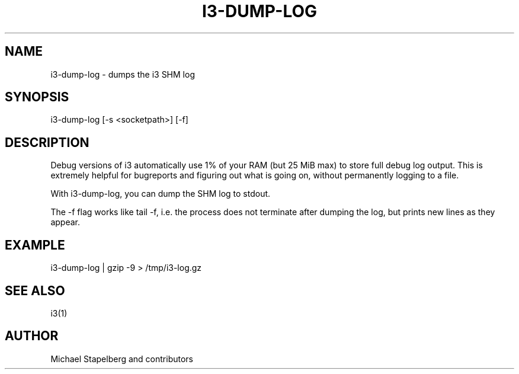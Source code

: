 '\" t
.\"     Title: i3-dump-log
.\"    Author: [see the "AUTHOR" section]
.\" Generator: DocBook XSL Stylesheets v1.78.1 <http://docbook.sf.net/>
.\"      Date: 03/06/2016
.\"    Manual: i3 Manual
.\"    Source: i3 4.12
.\"  Language: English
.\"
.TH "I3\-DUMP\-LOG" "1" "03/06/2016" "i3 4\&.12" "i3 Manual"
.\" -----------------------------------------------------------------
.\" * Define some portability stuff
.\" -----------------------------------------------------------------
.\" ~~~~~~~~~~~~~~~~~~~~~~~~~~~~~~~~~~~~~~~~~~~~~~~~~~~~~~~~~~~~~~~~~
.\" http://bugs.debian.org/507673
.\" http://lists.gnu.org/archive/html/groff/2009-02/msg00013.html
.\" ~~~~~~~~~~~~~~~~~~~~~~~~~~~~~~~~~~~~~~~~~~~~~~~~~~~~~~~~~~~~~~~~~
.ie \n(.g .ds Aq \(aq
.el       .ds Aq '
.\" -----------------------------------------------------------------
.\" * set default formatting
.\" -----------------------------------------------------------------
.\" disable hyphenation
.nh
.\" disable justification (adjust text to left margin only)
.ad l
.\" -----------------------------------------------------------------
.\" * MAIN CONTENT STARTS HERE *
.\" -----------------------------------------------------------------
.SH "NAME"
i3-dump-log \- dumps the i3 SHM log
.SH "SYNOPSIS"
.sp
i3\-dump\-log [\-s <socketpath>] [\-f]
.SH "DESCRIPTION"
.sp
Debug versions of i3 automatically use 1% of your RAM (but 25 MiB max) to store full debug log output\&. This is extremely helpful for bugreports and figuring out what is going on, without permanently logging to a file\&.
.sp
With i3\-dump\-log, you can dump the SHM log to stdout\&.
.sp
The \-f flag works like tail \-f, i\&.e\&. the process does not terminate after dumping the log, but prints new lines as they appear\&.
.SH "EXAMPLE"
.sp
i3\-dump\-log | gzip \-9 > /tmp/i3\-log\&.gz
.SH "SEE ALSO"
.sp
i3(1)
.SH "AUTHOR"
.sp
Michael Stapelberg and contributors
